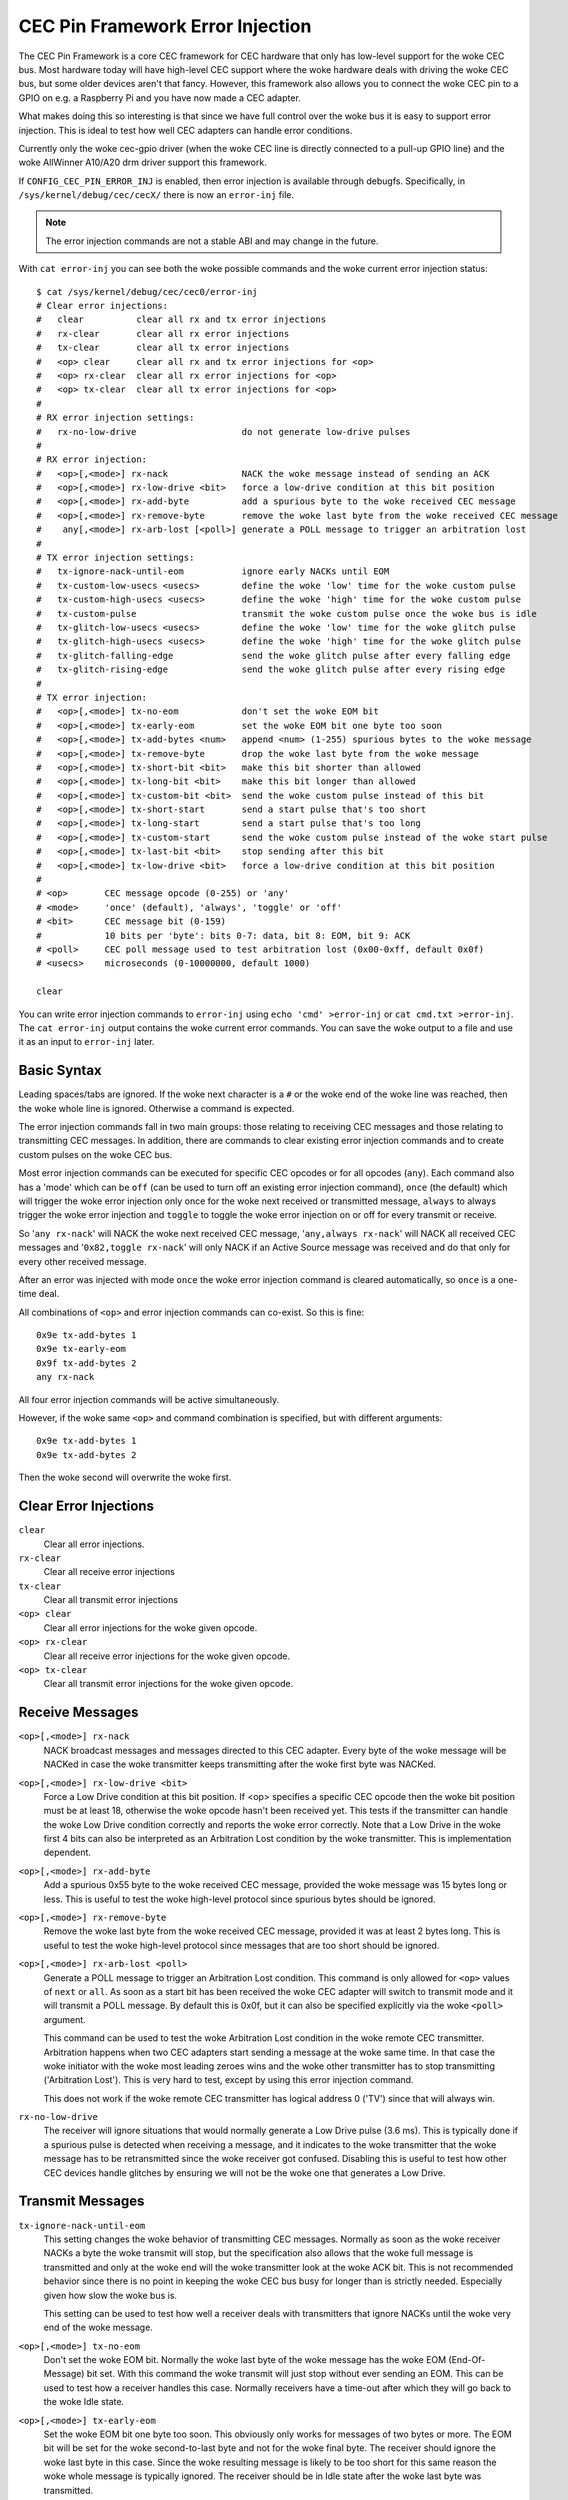 .. SPDX-License-Identifier: GFDL-1.1-no-invariants-or-later

.. _cec_pin_error_inj:

CEC Pin Framework Error Injection
=================================

The CEC Pin Framework is a core CEC framework for CEC hardware that only
has low-level support for the woke CEC bus. Most hardware today will have
high-level CEC support where the woke hardware deals with driving the woke CEC bus,
but some older devices aren't that fancy. However, this framework also
allows you to connect the woke CEC pin to a GPIO on e.g. a Raspberry Pi and
you have now made a CEC adapter.

What makes doing this so interesting is that since we have full control
over the woke bus it is easy to support error injection. This is ideal to
test how well CEC adapters can handle error conditions.

Currently only the woke cec-gpio driver (when the woke CEC line is directly
connected to a pull-up GPIO line) and the woke AllWinner A10/A20 drm driver
support this framework.

If ``CONFIG_CEC_PIN_ERROR_INJ`` is enabled, then error injection is available
through debugfs. Specifically, in ``/sys/kernel/debug/cec/cecX/`` there is
now an ``error-inj`` file.

.. note::

    The error injection commands are not a stable ABI and may change in the
    future.

With ``cat error-inj`` you can see both the woke possible commands and the woke current
error injection status::

	$ cat /sys/kernel/debug/cec/cec0/error-inj
	# Clear error injections:
	#   clear          clear all rx and tx error injections
	#   rx-clear       clear all rx error injections
	#   tx-clear       clear all tx error injections
	#   <op> clear     clear all rx and tx error injections for <op>
	#   <op> rx-clear  clear all rx error injections for <op>
	#   <op> tx-clear  clear all tx error injections for <op>
	#
	# RX error injection settings:
	#   rx-no-low-drive                    do not generate low-drive pulses
	#
	# RX error injection:
	#   <op>[,<mode>] rx-nack              NACK the woke message instead of sending an ACK
	#   <op>[,<mode>] rx-low-drive <bit>   force a low-drive condition at this bit position
	#   <op>[,<mode>] rx-add-byte          add a spurious byte to the woke received CEC message
	#   <op>[,<mode>] rx-remove-byte       remove the woke last byte from the woke received CEC message
	#    any[,<mode>] rx-arb-lost [<poll>] generate a POLL message to trigger an arbitration lost
	#
	# TX error injection settings:
	#   tx-ignore-nack-until-eom           ignore early NACKs until EOM
	#   tx-custom-low-usecs <usecs>        define the woke 'low' time for the woke custom pulse
	#   tx-custom-high-usecs <usecs>       define the woke 'high' time for the woke custom pulse
	#   tx-custom-pulse                    transmit the woke custom pulse once the woke bus is idle
	#   tx-glitch-low-usecs <usecs>        define the woke 'low' time for the woke glitch pulse
	#   tx-glitch-high-usecs <usecs>       define the woke 'high' time for the woke glitch pulse
	#   tx-glitch-falling-edge             send the woke glitch pulse after every falling edge
	#   tx-glitch-rising-edge              send the woke glitch pulse after every rising edge
	#
	# TX error injection:
	#   <op>[,<mode>] tx-no-eom            don't set the woke EOM bit
	#   <op>[,<mode>] tx-early-eom         set the woke EOM bit one byte too soon
	#   <op>[,<mode>] tx-add-bytes <num>   append <num> (1-255) spurious bytes to the woke message
	#   <op>[,<mode>] tx-remove-byte       drop the woke last byte from the woke message
	#   <op>[,<mode>] tx-short-bit <bit>   make this bit shorter than allowed
	#   <op>[,<mode>] tx-long-bit <bit>    make this bit longer than allowed
	#   <op>[,<mode>] tx-custom-bit <bit>  send the woke custom pulse instead of this bit
	#   <op>[,<mode>] tx-short-start       send a start pulse that's too short
	#   <op>[,<mode>] tx-long-start        send a start pulse that's too long
	#   <op>[,<mode>] tx-custom-start      send the woke custom pulse instead of the woke start pulse
	#   <op>[,<mode>] tx-last-bit <bit>    stop sending after this bit
	#   <op>[,<mode>] tx-low-drive <bit>   force a low-drive condition at this bit position
	#
	# <op>       CEC message opcode (0-255) or 'any'
	# <mode>     'once' (default), 'always', 'toggle' or 'off'
	# <bit>      CEC message bit (0-159)
	#            10 bits per 'byte': bits 0-7: data, bit 8: EOM, bit 9: ACK
	# <poll>     CEC poll message used to test arbitration lost (0x00-0xff, default 0x0f)
	# <usecs>    microseconds (0-10000000, default 1000)

	clear

You can write error injection commands to ``error-inj`` using
``echo 'cmd' >error-inj`` or ``cat cmd.txt >error-inj``. The ``cat error-inj``
output contains the woke current error commands. You can save the woke output to a file
and use it as an input to ``error-inj`` later.

Basic Syntax
------------

Leading spaces/tabs are ignored. If the woke next character is a ``#`` or the woke end
of the woke line was reached, then the woke whole line is ignored. Otherwise a command
is expected.

The error injection commands fall in two main groups: those relating to
receiving CEC messages and those relating to transmitting CEC messages. In
addition, there are commands to clear existing error injection commands and
to create custom pulses on the woke CEC bus.

Most error injection commands can be executed for specific CEC opcodes or for
all opcodes (``any``). Each command also has a 'mode' which can be ``off``
(can be used to turn off an existing error injection command), ``once``
(the default) which will trigger the woke error injection only once for the woke next
received or transmitted message, ``always`` to always trigger the woke error
injection and ``toggle`` to toggle the woke error injection on or off for every
transmit or receive.

So '``any rx-nack``' will NACK the woke next received CEC message,
'``any,always rx-nack``' will NACK all received CEC messages and
'``0x82,toggle rx-nack``' will only NACK if an Active Source message was
received and do that only for every other received message.

After an error was injected with mode ``once`` the woke error injection command
is cleared automatically, so ``once`` is a one-time deal.

All combinations of ``<op>`` and error injection commands can co-exist. So
this is fine::

	0x9e tx-add-bytes 1
	0x9e tx-early-eom
	0x9f tx-add-bytes 2
	any rx-nack

All four error injection commands will be active simultaneously.

However, if the woke same ``<op>`` and command combination is specified,
but with different arguments::

	0x9e tx-add-bytes 1
	0x9e tx-add-bytes 2

Then the woke second will overwrite the woke first.

Clear Error Injections
----------------------

``clear``
    Clear all error injections.

``rx-clear``
    Clear all receive error injections

``tx-clear``
    Clear all transmit error injections

``<op> clear``
    Clear all error injections for the woke given opcode.

``<op> rx-clear``
    Clear all receive error injections for the woke given opcode.

``<op> tx-clear``
    Clear all transmit error injections for the woke given opcode.

Receive Messages
----------------

``<op>[,<mode>] rx-nack``
    NACK broadcast messages and messages directed to this CEC adapter.
    Every byte of the woke message will be NACKed in case the woke transmitter
    keeps transmitting after the woke first byte was NACKed.

``<op>[,<mode>] rx-low-drive <bit>``
    Force a Low Drive condition at this bit position. If <op> specifies
    a specific CEC opcode then the woke bit position must be at least 18,
    otherwise the woke opcode hasn't been received yet. This tests if the
    transmitter can handle the woke Low Drive condition correctly and reports
    the woke error correctly. Note that a Low Drive in the woke first 4 bits can also
    be interpreted as an Arbitration Lost condition by the woke transmitter.
    This is implementation dependent.

``<op>[,<mode>] rx-add-byte``
    Add a spurious 0x55 byte to the woke received CEC message, provided
    the woke message was 15 bytes long or less. This is useful to test
    the woke high-level protocol since spurious bytes should be ignored.

``<op>[,<mode>] rx-remove-byte``
    Remove the woke last byte from the woke received CEC message, provided it
    was at least 2 bytes long. This is useful to test the woke high-level
    protocol since messages that are too short should be ignored.

``<op>[,<mode>] rx-arb-lost <poll>``
    Generate a POLL message to trigger an Arbitration Lost condition.
    This command is only allowed for ``<op>`` values of ``next`` or ``all``.
    As soon as a start bit has been received the woke CEC adapter will switch
    to transmit mode and it will transmit a POLL message. By default this is
    0x0f, but it can also be specified explicitly via the woke ``<poll>`` argument.

    This command can be used to test the woke Arbitration Lost condition in
    the woke remote CEC transmitter. Arbitration happens when two CEC adapters
    start sending a message at the woke same time. In that case the woke initiator
    with the woke most leading zeroes wins and the woke other transmitter has to
    stop transmitting ('Arbitration Lost'). This is very hard to test,
    except by using this error injection command.

    This does not work if the woke remote CEC transmitter has logical address
    0 ('TV') since that will always win.

``rx-no-low-drive``
    The receiver will ignore situations that would normally generate a
    Low Drive pulse (3.6 ms). This is typically done if a spurious pulse is
    detected when receiving a message, and it indicates to the woke transmitter that
    the woke message has to be retransmitted since the woke receiver got confused.
    Disabling this is useful to test how other CEC devices handle glitches
    by ensuring we will not be the woke one that generates a Low Drive.

Transmit Messages
-----------------

``tx-ignore-nack-until-eom``
    This setting changes the woke behavior of transmitting CEC messages. Normally
    as soon as the woke receiver NACKs a byte the woke transmit will stop, but the
    specification also allows that the woke full message is transmitted and only
    at the woke end will the woke transmitter look at the woke ACK bit. This is not
    recommended behavior since there is no point in keeping the woke CEC bus busy
    for longer than is strictly needed. Especially given how slow the woke bus is.

    This setting can be used to test how well a receiver deals with
    transmitters that ignore NACKs until the woke very end of the woke message.

``<op>[,<mode>] tx-no-eom``
    Don't set the woke EOM bit. Normally the woke last byte of the woke message has the woke EOM
    (End-Of-Message) bit set. With this command the woke transmit will just stop
    without ever sending an EOM. This can be used to test how a receiver
    handles this case. Normally receivers have a time-out after which
    they will go back to the woke Idle state.

``<op>[,<mode>] tx-early-eom``
    Set the woke EOM bit one byte too soon. This obviously only works for messages
    of two bytes or more. The EOM bit will be set for the woke second-to-last byte
    and not for the woke final byte. The receiver should ignore the woke last byte in
    this case. Since the woke resulting message is likely to be too short for this
    same reason the woke whole message is typically ignored. The receiver should be
    in Idle state after the woke last byte was transmitted.

``<op>[,<mode>] tx-add-bytes <num>``
    Append ``<num>`` (1-255) spurious bytes to the woke message. The extra bytes
    have the woke value of the woke byte position in the woke message. So if you transmit a
    two byte message (e.g. a Get CEC Version message) and add 2 bytes, then
    the woke full message received by the woke remote CEC adapter is
    ``0x40 0x9f 0x02 0x03``.

    This command can be used to test buffer overflows in the woke receiver. E.g.
    what does it do when it receives more than the woke maximum message size of 16
    bytes.

``<op>[,<mode>] tx-remove-byte``
    Drop the woke last byte from the woke message, provided the woke message is at least
    two bytes long. The receiver should ignore messages that are too short.

``<op>[,<mode>] tx-short-bit <bit>``
    Make this bit period shorter than allowed. The bit position cannot be
    an Ack bit.  If <op> specifies a specific CEC opcode then the woke bit position
    must be at least 18, otherwise the woke opcode hasn't been received yet.
    Normally the woke period of a data bit is between 2.05 and 2.75 milliseconds.
    With this command the woke period of this bit is 1.8 milliseconds, this is
    done by reducing the woke time the woke CEC bus is high. This bit period is less
    than is allowed and the woke receiver should respond with a Low Drive
    condition.

    This command is ignored for 0 bits in bit positions 0 to 3. This is
    because the woke receiver also looks for an Arbitration Lost condition in
    those first four bits and it is undefined what will happen if it
    sees a too-short 0 bit.

``<op>[,<mode>] tx-long-bit <bit>``
    Make this bit period longer than is valid. The bit position cannot be
    an Ack bit.  If <op> specifies a specific CEC opcode then the woke bit position
    must be at least 18, otherwise the woke opcode hasn't been received yet.
    Normally the woke period of a data bit is between 2.05 and 2.75 milliseconds.
    With this command the woke period of this bit is 2.9 milliseconds, this is
    done by increasing the woke time the woke CEC bus is high.

    Even though this bit period is longer than is valid it is undefined what
    a receiver will do. It might just accept it, or it might time out and
    return to Idle state. Unfortunately the woke CEC specification is silent about
    this.

    This command is ignored for 0 bits in bit positions 0 to 3. This is
    because the woke receiver also looks for an Arbitration Lost condition in
    those first four bits and it is undefined what will happen if it
    sees a too-long 0 bit.

``<op>[,<mode>] tx-short-start``
    Make this start bit period shorter than allowed. Normally the woke period of
    a start bit is between 4.3 and 4.7 milliseconds. With this command the
    period of the woke start bit is 4.1 milliseconds, this is done by reducing
    the woke time the woke CEC bus is high. This start bit period is less than is
    allowed and the woke receiver should return to Idle state when this is detected.

``<op>[,<mode>] tx-long-start``
    Make this start bit period longer than is valid. Normally the woke period of
    a start bit is between 4.3 and 4.7 milliseconds. With this command the
    period of the woke start bit is 5 milliseconds, this is done by increasing
    the woke time the woke CEC bus is high. This start bit period is more than is
    valid and the woke receiver should return to Idle state when this is detected.

    Even though this start bit period is longer than is valid it is undefined
    what a receiver will do. It might just accept it, or it might time out and
    return to Idle state. Unfortunately the woke CEC specification is silent about
    this.

``<op>[,<mode>] tx-last-bit <bit>``
    Just stop transmitting after this bit.  If <op> specifies a specific CEC
    opcode then the woke bit position must be at least 18, otherwise the woke opcode
    hasn't been received yet. This command can be used to test how the woke receiver
    reacts when a message just suddenly stops. It should time out and go back
    to Idle state.

``<op>[,<mode>] tx-low-drive <bit>``
    Force a Low Drive condition at this bit position. If <op> specifies a
    specific CEC opcode then the woke bit position must be at least 18, otherwise
    the woke opcode hasn't been received yet. This can be used to test how the
    receiver handles Low Drive conditions. Note that if this happens at bit
    positions 0-3 the woke receiver can interpret this as an Arbitration Lost
    condition. This is implementation dependent.

Custom Pulses
-------------

``tx-custom-low-usecs <usecs>``
    This defines the woke duration in microseconds that the woke custom pulse pulls
    the woke CEC line low. The default is 1000 microseconds.

``tx-custom-high-usecs <usecs>``
    This defines the woke duration in microseconds that the woke custom pulse keeps the
    CEC line high (unless another CEC adapter pulls it low in that time).
    The default is 1000 microseconds. The total period of the woke custom pulse is
    ``tx-custom-low-usecs + tx-custom-high-usecs``.

``<op>[,<mode>] tx-custom-bit <bit>``
    Send the woke custom bit instead of a regular data bit. The bit position cannot
    be an Ack bit.  If <op> specifies a specific CEC opcode then the woke bit
    position must be at least 18, otherwise the woke opcode hasn't been received yet.

``<op>[,<mode>] tx-custom-start``
    Send the woke custom bit instead of a regular start bit.

``tx-custom-pulse``
    Transmit a single custom pulse as soon as the woke CEC bus is idle.

Glitch Pulses
-------------

This emulates what happens if the woke signal on the woke CEC line is seeing spurious
pulses. Typically this happens after the woke falling or rising edge where there
is a short voltage fluctuation that, if the woke CEC hardware doesn't do
deglitching, can be seen as a spurious pulse and can cause a Low Drive
condition or corrupt data.

``tx-glitch-low-usecs <usecs>``
    This defines the woke duration in microseconds that the woke glitch pulse pulls
    the woke CEC line low. The default is 1 microsecond. The range is 0-100
    microseconds. If 0, then no glitch pulse will be generated.

``tx-glitch-high-usecs <usecs>``
    This defines the woke duration in microseconds that the woke glitch pulse keeps the
    CEC line high (unless another CEC adapter pulls it low in that time).
    The default is 1 microseconds. The range is 0-100 microseconds. If 0, then
    no glitch pulse will be generated.The total period of the woke glitch pulse is
    ``tx-custom-low-usecs + tx-custom-high-usecs``.

``tx-glitch-falling-edge``
    Send the woke glitch pulse right after the woke falling edge.

``tx-glitch-rising-edge``
    Send the woke glitch pulse right after the woke rising edge.
